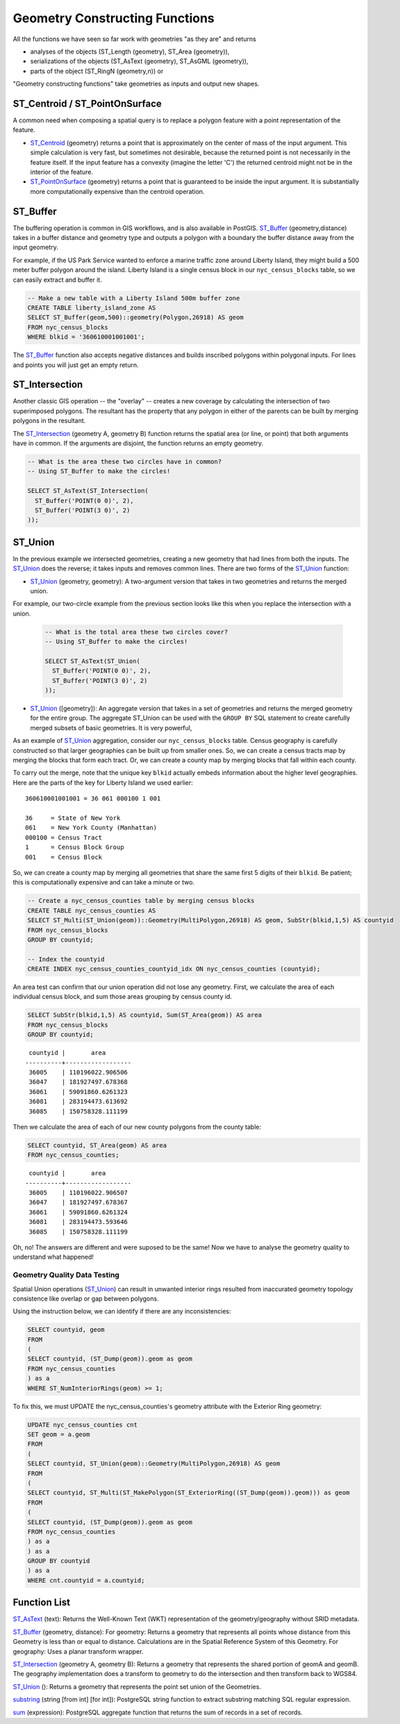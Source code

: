 .. _geometry_returning:

Geometry Constructing Functions
===============================

All the functions we have seen so far work with geometries "as they are" and returns
 
* analyses of the objects (ST_Length (geometry), ST_Area (geometry)), 
* serializations of the objects (ST_AsText (geometry), ST_AsGML (geometry)), 
* parts of the object (ST_RingN (geometry,n)) or 

"Geometry constructing functions" take geometries as inputs and output new shapes.


ST_Centroid / ST_PointOnSurface
-------------------------------

A common need when composing a spatial query is to replace a polygon feature with a point representation of the feature.

* ST_Centroid_ (geometry) returns a point that is approximately on the center of mass of the input argument. This simple calculation is very fast, but sometimes not desirable, because the returned point is not necessarily in the feature itself. If the input feature has a convexity (imagine the letter 'C') the returned centroid might not be in the interior of the feature.
* ST_PointOnSurface_ (geometry) returns a point that is guaranteed to be inside the input argument. It is substantially more computationally expensive than the centroid operation.
 
.. image:: ./geometry_returning/centroid.jpg
  :class: inline


ST_Buffer
---------

The buffering operation is common in GIS workflows, and is also available in PostGIS. ST_Buffer_ (geometry,distance) takes in a buffer distance and geometry type and outputs a polygon with a boundary the buffer distance away from the input geometry.

.. image:: ./geometry_returning/st_buffer.png
  :class: inline

For example, if the US Park Service wanted to enforce a marine traffic zone around Liberty Island, they might build a 500 meter buffer polygon around the island. Liberty Island is a single census block in our ``nyc_census_blocks`` table, so we can easily extract and buffer it.

.. code-block:: sql

  -- Make a new table with a Liberty Island 500m buffer zone
  CREATE TABLE liberty_island_zone AS
  SELECT ST_Buffer(geom,500)::geometry(Polygon,26918) AS geom
  FROM nyc_census_blocks
  WHERE blkid = '360610001001001';

.. image:: ./geometry_returning/liberty_positive.jpg
  :class: inline

The ST_Buffer_ function also accepts negative distances and builds inscribed polygons within polygonal inputs. For lines and points you will just get an empty return.

.. image:: ./geometry_returning/liberty_negative.jpg
  :class: inline


ST_Intersection
---------------

Another classic GIS operation -- the "overlay" -- creates a new coverage by calculating the intersection of two superimposed polygons. The resultant has the property that any polygon in either of the parents can be built by merging polygons in the resultant.

The ST_Intersection_ (geometry A, geometry B) function returns the spatial area (or line, or point) that both arguments have in common. If the arguments are disjoint, the function returns an empty geometry.

.. code-block:: sql

  -- What is the area these two circles have in common?
  -- Using ST_Buffer to make the circles!
  
  SELECT ST_AsText(ST_Intersection(
    ST_Buffer('POINT(0 0)', 2),
    ST_Buffer('POINT(3 0)', 2)
  ));

.. image:: ./geometry_returning/intersection.jpg
  :class: inline

ST_Union
--------

In the previous example we intersected geometries, creating a new geometry that had lines from both the inputs. The ST_Union_ does the reverse; it takes inputs and removes common lines. There are two forms of the ST_Union_ function: 

* ST_Union_ (geometry, geometry): A two-argument version that takes in two geometries and returns the merged union.

For example, our two-circle example from the previous section looks like this when you replace the intersection with a union.
 
  .. code-block:: sql

    -- What is the total area these two circles cover?
    -- Using ST_Buffer to make the circles!
 
    SELECT ST_AsText(ST_Union(
      ST_Buffer('POINT(0 0)', 2),
      ST_Buffer('POINT(3 0)', 2)
    ));
  
  .. image:: ./geometry_returning/union.jpg
    :class: inline
   

* ST_Union_ ([geometry]): An aggregate version that takes in a set of geometries and returns the merged geometry for the entire group. The aggregate ST_Union can be used with the ``GROUP BY`` SQL statement to create carefully merged subsets of basic geometries. It is very powerful,
 
As an example of ST_Union_ aggregation, consider our ``nyc_census_blocks`` table. Census geography is carefully constructed so that larger geographies can be built up from smaller ones. So, we can create a census tracts map by merging the blocks that form each tract. Or, we can create a county map by merging blocks that fall within each county.

To carry out the merge, note that the unique key ``blkid`` actually embeds information about the higher level geographies. Here are the parts of the key for Liberty Island we used earlier:

::

  360610001001001 = 36 061 000100 1 001
  
  36     = State of New York
  061    = New York County (Manhattan)
  000100 = Census Tract
  1      = Census Block Group
  001    = Census Block

  
So, we can create a county map by merging all geometries that share the same first 5 digits of their ``blkid``. Be patient; this is computationally expensive and can take a minute or two.

.. code-block:: sql

  -- Create a nyc_census_counties table by merging census blocks
  CREATE TABLE nyc_census_counties AS
  SELECT ST_Multi(ST_Union(geom))::Geometry(MultiPolygon,26918) AS geom, SubStr(blkid,1,5) AS countyid
  FROM nyc_census_blocks
  GROUP BY countyid;
  
  -- Index the countyid 
  CREATE INDEX nyc_census_counties_countyid_idx ON nyc_census_counties (countyid);
  
.. image:: ./geometry_returning/union_counties.png
  :class: inline

An area test can confirm that our union operation did not lose any geometry. First, we calculate the area of each individual census block, and sum those areas grouping by census county id.

.. code-block:: sql

  SELECT SubStr(blkid,1,5) AS countyid, Sum(ST_Area(geom)) AS area
  FROM nyc_census_blocks 
  GROUP BY countyid;

::

   countyid |       area       
  ----------+------------------
   36005    | 110196022.906506
   36047    | 181927497.678368
   36061    | 59091860.6261323
   36081    | 283194473.613692
   36085    | 150758328.111199

Then we calculate the area of each of our new county polygons from the county table:

.. code-block:: sql

  SELECT countyid, ST_Area(geom) AS area
  FROM nyc_census_counties;

::

   countyid |       area       
  ----------+------------------
   36005    | 110196022.906507
   36047    | 181927497.678367
   36061    | 59091860.6261324
   36081    | 283194473.593646
   36085    | 150758328.111199

Oh, no! The answers are different and were suposed to be the same! Now we have to analyse the geometry quality to understand what happened!

Geometry Quality Data Testing
~~~~~~~~~~~~~~~~~~~~~~~~~~~~~~

Spatial Union operations (ST_Union_) can result in unwanted interior rings resulted from inaccurated geometry topology consistence like overlap or gap between polygons.

Using the instruction below, we can identify if there are any inconsistencies:

.. code-block:: sql

 SELECT countyid, geom
 FROM
 (
 SELECT countyid, (ST_Dump(geom)).geom as geom
 FROM nyc_census_counties
 ) as a
 WHERE ST_NumInteriorRings(geom) >= 1;

To fix this, we must UPDATE the nyc_census_counties's geometry attribute with the Exterior Ring geometry: 

.. code-block:: sql

 UPDATE nyc_census_counties cnt
 SET geom = a.geom
 FROM
 (
 SELECT countyid, ST_Union(geom)::Geometry(MultiPolygon,26918) AS geom
 FROM
 ( 
 SELECT countyid, ST_Multi(ST_MakePolygon(ST_ExteriorRing((ST_Dump(geom)).geom))) as geom
 FROM
 (
 SELECT countyid, (ST_Dump(geom)).geom as geom
 FROM nyc_census_counties
 ) as a
 ) as a
 GROUP BY countyid
 ) as a
 WHERE cnt.countyid = a.countyid;

Function List
-------------

ST_AsText_ (text): Returns the Well-Known Text (WKT) representation of the geometry/geography without SRID metadata.

ST_Buffer_ (geometry, distance): For geometry: Returns a geometry that represents all points whose distance from this Geometry is less than or equal to distance. Calculations are in the Spatial Reference System of this Geometry. For geography: Uses a planar transform wrapper. 

ST_Intersection_ (geometry A, geometry B): Returns a geometry that represents the shared portion of geomA and geomB. The geography implementation does a transform to geometry to do the intersection and then transform back to WGS84.

ST_Union_ (): Returns a geometry that represents the point set union of the Geometries.

substring_ (string [from int] [for int]): PostgreSQL string function to extract substring matching SQL regular expression.

sum_ (expression): PostgreSQL aggregate function that returns the sum of records in a set of records.

.. _ST_AsText: http://postgis.net/docs/ST_AsText.html

.. _ST_Buffer: http://postgis.net/docs/ST_Buffer.html

.. _ST_Intersection: http://postgis.net/docs/ST_Intersection.html

.. _ST_Union: http://postgis.net/docs/ST_Union.html

.. _ST_AsText: http://postgis.net/docs/ST_AsText.html

.. _ST_Centroid: http://postgis.net/docs/ST_Centroid.html

.. _ST_PointOnSurface: http://postgis.net/docs/ST_PointOnSurface.html

.. _substring: https://www.postgresql.org/docs/current/functions-string.html

.. _sum: https://www.postgresql.org/docs/current/functions-aggregate.html




